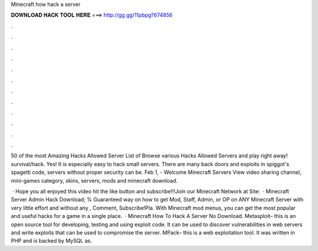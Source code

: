 Minecraft how hack a server



𝐃𝐎𝐖𝐍𝐋𝐎𝐀𝐃 𝐇𝐀𝐂𝐊 𝐓𝐎𝐎𝐋 𝐇𝐄𝐑𝐄 ===> http://gg.gg/11pbpg?674856



.



.



.



.



.



.



.



.



.



.



.



.

50 of the most Amazing Hacks Allowed Server List of Browse various Hacks Allowed Servers and play right away! survival/hack. Yes! It is especially easy to hack small servers. There are many back doors and exploits in spiggot's spagetti code, servers without proper security can be. Feb 1, - Welcome Minecraft Servers View video sharing channel, mini-games category, skins, servers, mods and minecraft download.

 · Hope you all enjoyed this video hit the like button and subscribe!!!Join our Minecraft Network at  Site:   · Minecraft Server Admin Hack Download; % Guaranteed way on how to get Mod, Staff, Admin, or OP on ANY Minecraft Server with very little effort and without any , Comment, Subscribe!Pla. With Minecraft mod menus, you can get the most popular and useful hacks for a game in a single place.  · Minecraft How To Hack A Server No Download. Metasploit– this is an open source tool for developing, testing and using exploit code. It can be used to discover vulnerabilities in web servers and write exploits that can be used to compromise the server. MPack– this is a web exploitation tool. It was written in PHP and is backed by MySQL as.
